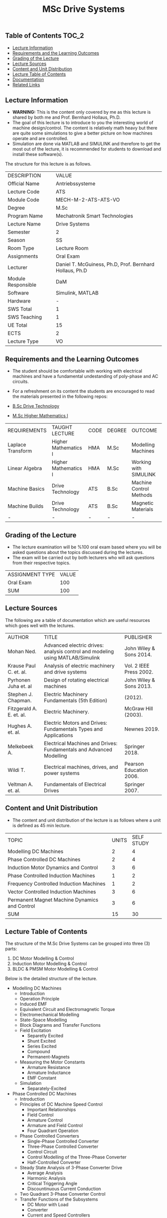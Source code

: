 #+title: MSc Drive Systems

** Table of Contents :TOC_2:
  - [[#lecture-information][Lecture Information]]
  - [[#requirements-and-the-learning-outcomes][Requirements and the Learning Outcomes]]
  - [[#grading-of-the-lecture][Grading of the Lecture]]
  - [[#lecture-sources][Lecture Sources]]
  - [[#content-and-unit-distribution][Content and Unit Distribution]]
  - [[#lecture-table-of-contents][Lecture Table of Contents]]
  - [[#documentation][Documentation]]
  - [[#related-links][Related Links]]

** Lecture Information

- *WARNING:* This is the content only covered by me as this lecture is shared by
  both me and Prof. Bernhard Hollaus, Ph.D.
- The goal of this lecture is to introduce to you the interesting world of machine
  design/control. The content is relatively math heavy but there are
  quite some simulations to give a better picture on how machines operate
  and are controlled.
- Simulation are done via MATLAB and SIMULINK and therefore
  to get the most out of the lecture, it is recommended for students to download
  and install these software(s).

The structure for this lecture is as follows.

| DESCRIPTION        | VALUE                                                   |
| Official Name      | Antriebssysteme                                         |
| Lecture Code       | ATS                                                     |
| Module Code        | MECH-M-2-ATS-ATS-VO                                     |
| Degree             | M.Sc                                                    |
| Program Name       | Mechatronik Smart Technologies                          |
| Lecture Name       | Drive Systems                                           |
| Semester           | 2                                                       |
| Season             | SS                                                      |
| Room Type          | Lecture Room                                            |
| Assignments        | Oral Exam                                               |
| Lecturer           | Daniel T. McGuiness, Ph.D, Prof. Bernhard Hollaus, Ph.D |
| Module Responsible | DaM                                                     |
| Software           | Simulink, MATLAB                                        |
| Hardware           | -                                                       |
| SWS Total          | 1                                                       |
| SWS Teaching       | 1                                                       |
| UE Total           | 15                                                      |
| ECTS               | 2                                                       |
| Lecture Type       | VO                                                      |

** Requirements and the Learning Outcomes

- The student should be comfortable with working with electrical machines and
  have a fundamental undestanding of poly-phase and AC circuits.

- For a refreshment on its content the students are encouraged to read the
  materials presented in the following repos:

- [[https://github.com/dTmC0945/L-MCI-BSc-Drive-Technology][B.Sc Drive Technology]]
- [[https://github.com/dTmC0945/L-MCI-MSc-Higher-Mathematics-I][M.Sc Higher Mathematics I]]  

| REQUIREMENTS      | TAUGHT LECTURE       | CODE | DEGREE | OUTCOME                 |
| Laplace Transform | Higher Mathematics I | HMA  | M.Sc   | Modelling Machines      |
| Linear Algebra    | Higher Mathematics I | HMA  | M.Sc   | Working with SIMULINK   |
| Machine Basics    | Drive Technology     | ATS  | B.Sc   | Machine Control Methods |
| Machine Builds    | Drive Technology     | ATS  | B.Sc   | Magnetic Materials      |
| -                 | -                    | -    | -      | -                       |

** Grading of the Lecture

- The lecture examination will be %100 oral exam based where you will be asked
  questions about the topics discussed during the lectures.
- The exam will be carried
  out by both lecturers who will ask questions from their respective topics.
      
| ASSIGNMENT TYPE | VALUE |
| Oral Exam       |   100 |
| SUM             |   100 |

** Lecture Sources

The following are a table of documentation which are useful resources which
goes well with the lectures.

| AUTHOR                   | TITLE                                                                         | PUBLISHER               |
| Mohan Ned.               | Advanced electric drives: analysis control and modeling using MATLAB/Simulink | John Wiley & Sons 2014. |
| Krause Paul C. et. al.   | Analysis of electric machinery and drive systems                              | Vol. 2 IEEE Press 2002. |
| Pyrhonen Juha et. al     | Design of rotating electrical machines                                        | John Wiley & Sons 2013. |
| Stephen J. Chapman.      | Electric Machinery Fundamentals (5th Edition)                                 | (2012).                 |
| Fitzgerald A. E. et. al. | Electric Machinery.                                                           | McGraw Hill (2003).     |
| Hughes A. et. al.        | Electric Motors and Drives: Fundamentals Types and Applications               | Newnes 2019.            |
| Melkebeek A.             | Electrical Machines and Drives: Fundamentals and Advanced Modelling           | Springer 2018.          |
| Wildi T.                 | Electrical machines, drives, and power systems                                | Pearson Education 2006. |
| Veltman A. et. al.       | Fundamentals of Electrical Drives                                             | Springer 2007.          |

** Content and Unit Distribution

- The content and unit distribution of the lecture is as follows where a unit
  is defined as 45 min lecture.
    
| TOPIC                                         | UNITS | SELF STUDY |
| Modelling DC Machines                         |     2 |          4 |
| Phase Controlled DC Machines                  |     2 |          4 |
| Induction Motor Dynamics and Control          |     3 |          6 |
| Phase Controlled Induction Machines           |     1 |          2 |
| Frequency Controlled Induction Machines       |     1 |          2 |
| Vector Controlled Induction Machines          |     3 |          6 |
| Permanent Magnet Machine Dynamics and Control |     3 |          6 |
| SUM                                           |    15 |         30 |

** Lecture Table of Contents

The structure of the M.Sc Drive Systems can be grouped into three (3) parts:

1. DC Motor Modelling & Control
2. Induction Motor Modelling & Control
3. BLDC & PMSM Motor Modelling & Control

Below is the detailed structure of the lecture.

- Modelling DC Machines
  - Introduction
  - Operation Principle
  - Induced EMF
  - Equivalent Circuit and Electromagnetic Torque
  - Electromechanical Modelling
  - State-Space Modelling
  - Block Diagrams and Transfer Functions
  - Field Excitation
    - Separetly Excited
    - Shunt Excited
    - Series Excited
    - Compound
    - Permanent-Magnets
  - Measuring the Motor Constants
    - Armature Resistance
    - Armature Inductance
    - EMF Constant
  - Simulation
    - Separately-Excited
- Phase Controlled DC Machines
  - Introduction
  - Principles of DC Machine Speed Control
    - Important Relationships
    - Field Control
    - Armature Control
    - Armature and Field Control
    - Four Quadrant Operation
  - Phase Controlled Converters
    - Single-Phase Controlled Converter
    - Three-Phase Controlled Converter
    - Control Circuit
    - Control Modelling of the Three-Phase Converter
    - Half-Controlled Converter
  - Steady State Analysis of 3-Phase Converter Drive
    - Average Analysis
    - Harmonic Analysis
    - Critical Triggering Angle
    - Discountinuous Current Conduction
  - Two Quadrant 3-Phase Converter Control
  - Transfer Functions of the Subsystems
    - DC Motor with Load
    - Converter
    - Current and Speed Controllers
    - Current Feedback
    - Speed Feedback
  - Designing Controllers
    - Current Controller
- Induction Motor Dynamics and Control
  - Introduction
  - Steady-State Analysis
    - Speed of Operation
    - Normal Operation
  - Construction
  - Dynamic Modelling
    - Real Time Model of a Two-Phase Induction Machine
    - Tranformations for Constant Matrices
    - Three-Phase to Two-Phase Transformation
    - Power Equivalence
    - Generalised Model in Arbitrary Reference Frame
    - Electromagnetic Torque
    - Derivation of Commonly Used Induction-Machine Models
    - Equations in Flux Linkages
  - Dynamic Simulation Equations
    - Simulation Example
  - Small-Signal Equations
    - Derivation
  - Evaluation of Control Characteristics
    - Transfer Functions and Frequency Responses
    - Computation of Time Responses
    - Three to Two Phase Transformation
    - Deriving the dq Flux-Linkage Model
  - Control Principles
  - Space-Phasor Model
    - Operation Principle
- Phase Controlled Induction Machines
  - Introduction
  - Stator Voltage Control
    - Power Circuit and Gating
    - Reversible Controller
  - Approximate Analysis
    - Slip-Energy Recovery Scheme
    - Operation Principle
- Frequency Controlled Induction Machines
  - Introduction
    - Static Frequency Changers
  - Voltage-Source Inverter
    - Modified McMurray Inverter
    - Full-Bridge Inverter Operation
  - Voltage-Source Inverter-Driven Induction Motor
    - Voltage Waveforms
    - Real Power
    - Reactive Power
    - Speed Control
    - Constant V/f Control
    - Torque Pulsation
- Vector Controlled Induction Machines
  - Introduction
  - Principles of Vector Control
  - Direct Vector Control
    - Description
    - Calculating the Torque and Flux
  - Indirect Vector Control Scheme
    - Derivation
    - Indirect
    - An Implementation
- Permanent Magnet Machine Dynamics and Control
  - Introduction
  - Properties of Permanent Magnets
  - Permanent Magnet Synchronous Machines
    - Machine Configurations
    - Flux Density Distribution
    - Line-Start PMSM
    - Types of PM Synchronous Machines
  - Vector Control
    - Mathematical Model
    - Vector Control
    - Drive System Schematic
  - Control Strategies
    - Unity Power Control
  - Flux Weakening Operation
    - Maximum Speed
    - Direct Flux Weakening
  - Speed-Controller Design
    - Deriving the Block Diagram
    - Current Loop
  - Sensorless Control
  - Brushless DC Motor
    - Mathematical Modelling
    - Control Scheme
    - Dynamic Simulation
    - Commutation-Torque Ripple
    - Sensorless Control

** Documentation

For any student in need of a LaTex class designed from the ground-up for
assignment/thesis/lab/slide for MCI needs please have a look at ~mcidoc~ class
hosted at [[https://github.com/dTmC0945/C-MCI-LaTeX-Class-mcidoc][GitHub]].

(-DTMc 2025)
